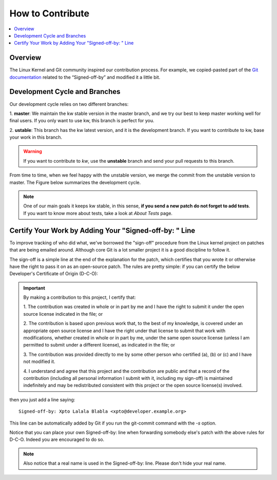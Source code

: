 =====================
  How to Contribute
=====================

.. contents::
   :depth: 1
   :local:
   :backlinks: none

.. highlight:: console

Overview
--------
The Linux Kernel and Git community inspired our contribution process. For
example, we copied-pasted part of the `Git documentation`__ related to the
“Signed-off-by” and modified it a little bit.

__ https://git-scm.com/docs/SubmittingPatches/2.3.5

Development Cycle and Branches
------------------------------
Our development cycle relies on two different branches:

1. **master**: We maintain the kw stable version in the master branch, and we
try our best to keep master working well for final users. If you only want to
use kw, this branch is perfect for you.

2. **ustable**: This branch has the kw latest version, and it is the
development branch. If you want to contribute to kw, base your work in this
branch.

.. warning::
   If you want to contribute to `kw`, use the **unstable** branch and send your
   pull requests to this branch.

From time to time, when we feel happy with the unstable version, we merge the
commit from the unstable version to master. The Figure below summarizes the
development cycle.

.. image:: ../images/dev_cycle.png
   :alt: Development cycle
   :align: center

.. note::
    One of our main goals it keeps kw stable, in this sense, **if you send a
    new patch do not forget to add tests**. If you want to know more about
    tests, take a look at `About Tests` page.

Certify Your Work by Adding Your "Signed-off-by: " Line
-------------------------------------------------------
.. seealso::
   The following text came from `git documentation`__, and it reflects the kw's
   view certify your work.

   __ https://git-scm.com/docs/SubmittingPatches/2.3.5

To improve tracking of who did what, we've borrowed the "sign-off" procedure
from the Linux kernel project on patches that are being emailed around.
Although core Git is a lot smaller project it is a good discipline to follow
it.

The sign-off is a simple line at the end of the explanation for the patch,
which certifies that you wrote it or otherwise have the right to pass it on as
an open-source patch.  The rules are pretty simple: if you can certify the
below Developer's Certificate of Origin (D-C-O):

.. important::
    By making a contribution to this project, I certify that:

    1. The contribution was created in whole or in part by me and I have the
    right to submit it under the open source license indicated in the file; or

    2. The contribution is based upon previous work that, to the best of my
    knowledge, is covered under an appropriate open source license and I have
    the right under that license to submit that work with modifications,
    whether created in whole or in part by me, under the same open source
    license (unless I am permitted to submit under a different license), as
    indicated in the file; or

    3. The contribution was provided directly to me by some other person who
    certified (a), (b) or (c) and I have not modified it.

    4. I understand and agree that this project and the contribution are public
    and that a record of the contribution (including all personal information I
    submit with it, including my sign-off) is maintained indefinitely and may
    be redistributed consistent with this project or the open source license(s)
    involved.

then you just add a line saying::

 Signed-off-by: Xpto Lalala Blabla <xpto@developer.example.org>

This line can be automatically added by Git if you run the git-commit
command with the `-s` option.

Notice that you can place your own Signed-off-by: line when forwarding somebody
else's patch with the above rules for D-C-O.  Indeed you are encouraged to do
so.

.. note::
  Also notice that a real name is used in the Signed-off-by: line. Please don't
  hide your real name.


